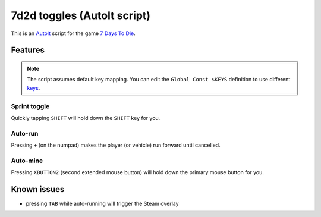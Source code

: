 7d2d toggles (AutoIt script)
############################

This is an `AutoIt <https://www.autoitscript.com/>`_ script for the game
`7 Days To Die <https://7daystodie.com/>`_.


Features
********

.. NOTE::

   The script assumes default key mapping. You can edit the ``Global Const $KEYS``
   definition to use different `keys <https://github.com/310ken1/AutoItSciTEj/blob/master/language/au3/Include/WinAPIvkeysConstants.au3>`_.


Sprint toggle
=============

Quickly tapping ``SHIFT`` will hold down the ``SHIFT`` key for you.


Auto-run
========

Pressing ``+`` (on the numpad) makes the player (or vehicle) run forward until cancelled.


Auto-mine
=========

Pressing ``XBUTTON2`` (second extended mouse button) will hold down
the primary mouse button for you.


Known issues
************

- pressing ``TAB`` while auto-running will trigger the Steam overlay
